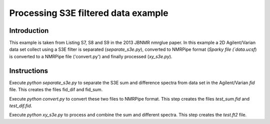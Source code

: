 Processing S3E filtered data example
====================================

Introduction
------------

This example is taken from Listing S7, S8 and S9 in the 2013 JBNMR nmrglue
paper.  In this example a 2D Agilent/Varian data set collect using a S3E filter
is separated (`separate_s3e.py`), converted to NMRPipe format (`Sparky file
(`data.ucsf`) is converted to a NMRPipe file ('convert.py') and finally
processed (`xy_s3e.py`).


Instructions
------------

Execute `python separate_s3e.py` to separate the S3E sum and difference
spectra from data set in the Agilent/Varian `fid` file.  This creates the files
fid_dif and fid_sum.

Execute `python convert.py` to convert these two files to NMRPipe format.  This
step creates the files `test_sum.fid` and `test_dif.fid`.

Execute `python xy_s3e.py` to process and combine the sum and different
spectra. This step creates the `test.ft2` file.
